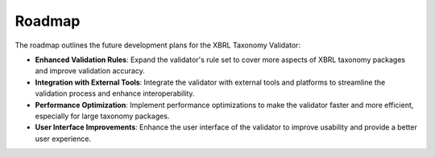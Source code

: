 Roadmap
=======

The roadmap outlines the future development plans for the XBRL Taxonomy Validator:

- **Enhanced Validation Rules**:
  Expand the validator's rule set to cover more aspects of XBRL taxonomy packages and improve validation accuracy.

- **Integration with External Tools**:
  Integrate the validator with external tools and platforms to streamline the validation process and enhance interoperability.

- **Performance Optimization**:
  Implement performance optimizations to make the validator faster and more efficient, especially for large taxonomy packages.

- **User Interface Improvements**:
  Enhance the user interface of the validator to improve usability and provide a better user experience.

